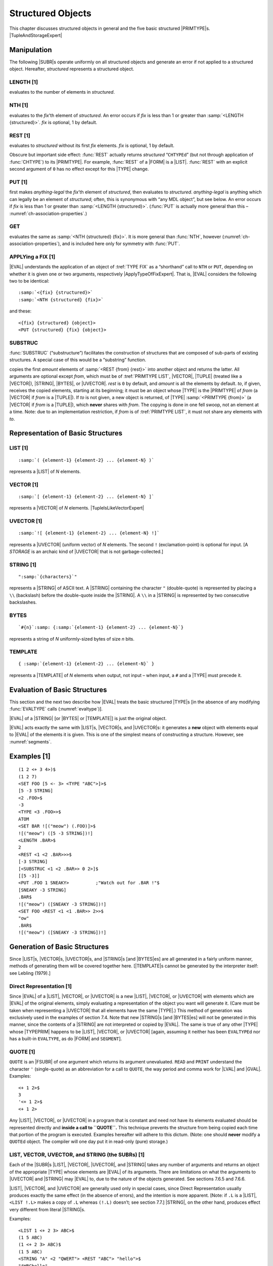 .. _ch-structured-objects:

Structured Objects
=============================

This chapter discusses structured objects in general and the five basic
structured |PRIMTYPE|\ s. |TupleAndStorageExpert|

.. |TupleAndStorageExpert| replace-class:: expert

    We defer detailed discussion of the structured |PRIMTYPE|\ s |TUPLE|
    (:numref:`primtype-tuple`) and :t:`STORAGE` (:numref:`primtype-storage`).

Manipulation
-----------------

The following |SUBR|\ s operate uniformly on all structured objects
and generate an error if not applied to a structured object. Hereafter,
*structured* represents a structured object.

LENGTH [1]
~~~~~~~~~~~~~~~~~

.. function:: <LENGTH structured>

evaluates to the number of elements in *structured*.

NTH [1]
~~~~~~~~~~~~~~

.. function:: <NTH structured fix>

evaluates to the *fix*\ ’th element of *structured*. An error occurs if
*fix* is less than 1 or greater than :samp:`<LENGTH {structured}>`. *fix* is
optional, 1 by default.

REST [1]
~~~~~~~~~~~~~~~

.. function:: <REST structured fix>

evaluates to *structured* without its first *fix* elements. *fix* is
optional, 1 by default.

Obscure but important side effect: :func:`REST` actually returns
*structured* “``CHTYPE``\ d” (but not through application of :func:`CHTYPE`)
to its |PRIMTYPE|. For example, :func:`REST` of a |FORM| is a |LIST|.
:func:`REST` with an explicit second argument of ``0`` has no effect except
for this |TYPE| change.

PUT [1]
~~~~~~~~~~~~~~

.. function:: <PUT structured fix anything-legal>

first makes *anything-legal* the *fix*\ ’th element of *structured*,
then evaluates to *structured*. *anything-legal* is anything which can
legally be an element of *structured*; often, this is synonymous with
“any MDL object”, but see below. An error occurs if *fix* is less than 1
or greater than :samp:`<LENGTH {structured}>`. (:func:`PUT` is actually more
general than this – :numref:`ch-association-properties`.)

GET
~~~~~~~~~~

.. function:: <GET structured fix>

evaluates the same as :samp:`<NTH {structured} {fix}>`. It is more general than
:func:`NTH`, however (:numref:`ch-association-properties`), and is included here
only for symmetry with :func:`PUT`.

APPLYing a FIX [1]
~~~~~~~~~~~~~~~~~~~~~~~~~

|EVAL| understands the application of an object of :tref:`TYPE FIX` as a
“shorthand” call to ``NTH`` or ``PUT``, depending on whether it is given one or
two arguments, respectively |ApplyTypeOfFixExpert|. That is, |EVAL| considers
the following two to be identical:

.. |ApplyTypeOfFixExpert| replace-class:: expert

    unless the :func:`APPLYTYPE` of |FIX| is changed

.. parsed-literal::

    :samp:`<{fix} {structured}>`
    :samp:`<NTH {structured} {fix}>`

and these:

.. parsed-literal::

    <{fix} {structured} {object}>
    <PUT {structured} {fix} {object}>

.. rst-class:: expert

    .. compound::

        However, the compiler (Lebling, 1979) cannot generate efficient code
        from the longer forms unless it is sure that *fix* is a |FIX|
        (:numref:`apply-nth-efficiency`). The two constructs are not identical
        even to |EVAL|, if the order of evaluation is significant: for
        example, these two::

            <NTH .X <LENGTH <SET X .Y>>>        <<LENGTH <SET X .Y>> .X>

        are **not** identical.

SUBSTRUC
~~~~~~~~~~~~~~~

:func:`SUBSTRUC` (“substructure”) facilitates the construction of structures
that are composed of sub-parts of existing structures. A special case of
this would be a “substring” function.

.. function:: <SUBSTRUC from:structured rest:fix amount:fix to:structured>

copies the first *amount* elements of :samp:`<REST {from} {rest}>` into another
object and returns the latter. All arguments are optional except *from*,
which must be of :tref:`PRIMTYPE LIST`, |VECTOR|, |TUPLE| (treated
like a |VECTOR|), |STRING|, |BYTES|, or |UVECTOR|. *rest* is
``0`` by default, and *amount* is all the elements by default. *to*, if
given, receives the copied elements, starting at its beginning; it must
be an object whose |TYPE| is the |PRIMTYPE| of *from* (a |VECTOR|
if *from* is a |TUPLE|). If *to* is not given, a new object is
returned, of |TYPE| :samp:`<PRIMTYPE {from}>` (a |VECTOR| if *from* is a
|TUPLE|), which **never** shares with *from*. The copying is done in
one fell swoop, not an element at a time. Note: due to an implementation
restriction, if *from* is of :tref:`PRIMTYPE LIST`, it must not share
any elements with *to*.

Representation of Basic Structures
---------------------------------------

LIST [1]
~~~~~~~~~~~~~~~

.. parsed-literal::

    :samp:`( {element-1} {element-2} ... {element-N} )`

represents a |LIST| of *N* elements.

VECTOR [1]
~~~~~~~~~~~~~~~~~

.. parsed-literal::

    :samp:`[ {element-1} {element-2} ... {element-N} ]`

represents a |VECTOR| of *N* elements. |TupleIsLikeVectorExpert|

.. |TupleIsLikeVectorExpert| replace-class:: expert

    A |TUPLE| is just like a |VECTOR|, but it lives on the control stack.

UVECTOR [1]
~~~~~~~~~~~~~~~~~~

.. parsed-literal::

    :samp:`![ {element-1} {element-2} ... {element-N} !]`

represents a |UVECTOR| (uniform vector) of *N* elements. The second
``!`` (exclamation-point) is optional for input. [A :t:`STORAGE` is an
archaic kind of |UVECTOR| that is not garbage-collected.]

STRING [1]
~~~~~~~~~~~~~~~~~

.. parsed-literal::

    "\ :samp:`{characters}`\ "

represents a |STRING| of ASCII text. A |STRING| containing the
character ``"`` (double-quote) is represented by placing a ``\\``
(backslash) before the double-quote inside the |STRING|. A ``\\`` in a
|STRING| is represented by two consecutive backslashes.

BYTES
~~~~~~~~~~~~

.. parsed-literal::

    `#{n}`:samp: ``{``\ :samp:`{element-1} {element-2} ... {element-N}`\ ``}``

represents a string of *N* uniformly-sized bytes of size *n* bits.

TEMPLATE
~~~~~~~~~~~~~~~

.. parsed-literal::

    { :samp:`{element-1} {element-2} ... {element-N}` }

represents a |TEMPLATE| of *N* elements when output, not input – when
input, a ``#`` and a |TYPE| must precede it.

Evaluation of Basic Structures
-----------------------------------

This section and the next two describe how |EVAL| treats the basic
structured |TYPE|\ s [in the absence of any modifying :func:`EVALTYPE`
calls (:numref:`evaltype`)].

|EVAL| of a |STRING| [or |BYTES| or |TEMPLATE|] is just the
original object.

|EVAL| acts exactly the same with |LIST|\ s, |VECTOR|\ s, and
|UVECTOR|\ s: it generates a **new** object with elements equal to
|EVAL| of the elements it is given. This is one of the simplest means
of constructing a structure. However, see :numref:`segments`.

Examples [1]
-----------------

::

    (1 2 <+ 3 4>)$
    (1 2 7)
    <SET FOO [5 <- 3> <TYPE "ABC">]>$
    [5 -3 STRING]
    <2 .FOO>$
    -3
    <TYPE <3 .FOO>>$
    ATOM
    <SET BAR ![("meow") (.FOO)]>$
    ![("meow") ([5 -3 STRING])!]
    <LENGTH .BAR>$
    2
    <REST <1 <2 .BAR>>>$
    [-3 STRING]
    [<SUBSTRUC <1 <2 .BAR>> 0 2>]$
    [[5 -3]]
    <PUT .FOO 1 SNEAKY>          ;"Watch out for .BAR !"$
    [SNEAKY -3 STRING]
    .BAR$
    ![("meow") ([SNEAKY -3 STRING])!]
    <SET FOO <REST <1 <1 .BAR>> 2>>$
    "ow"
    .BAR$
    ![("meow") ([SNEAKY -3 STRING])!]

Generation of Basic Structures
-----------------------------------

Since |LIST|\ s, |VECTOR|\ s, |UVECTOR|\ s, and |STRING|\ s [and
|BYTES|\ es] are all generated in a fairly uniform manner, methods of
generating them will be covered together here. [|TEMPLATE|\ s cannot
be generated by the interpreter itself: see Lebling (1979).]

Direct Representation [1]
~~~~~~~~~~~~~~~~~~~~~~~~~~~~~~~~

Since |EVAL| of a |LIST|, |VECTOR|, or |UVECTOR| is a new
|LIST|, |VECTOR|, or |UVECTOR| with elements which are |EVAL| of
the original elements, simply evaluating a representation of the object
you want will generate it. (Care must be taken when representing a
|UVECTOR| that all elements have the same |TYPE|.) This method of
generation was exclusively used in the examples of section 7.4. Note
that new |STRING|\ s [and |BYTES|\ es] will not be generated in this
manner, since the contents of a |STRING| are not interpreted or copied
by |EVAL|. The same is true of any other |TYPE| whose |TYPEPRIM|
happens to be |LIST|, |VECTOR|, or |UVECTOR| [again, assuming it
neither has been ``EVALTYPE``\ d nor has a built-in ``EVALTYPE``, as do
|FORM| and ``SEGMENT``].

QUOTE [1]
~~~~~~~~~~~~~~~~

``QUOTE`` is an |FSUBR| of one argument which returns its argument
unevaluated. ``READ`` and ``PRINT`` understand the character ``'``
(single-quote) as an abbreviation for a call to ``QUOTE``, the way
period and comma work for |LVAL| and |GVAL|. Examples::

    <+ 1 2>$
    3
    '<+ 1 2>$
    <+ 1 2>

Any |LIST|, |VECTOR|, or |UVECTOR| in a program that is constant
and need not have its elements evaluated should be represented directly
and **inside a call to ``QUOTE``.** This technique prevents the
structure from being copied each time that portion of the program is
executed. Examples hereafter will adhere to this dictum. (Note: one
should **never** modify a ``QUOTE``\ d object. The compiler will one day
put it in read-only (pure) storage.)

LIST, VECTOR, UVECTOR, and STRING (the SUBRs) [1]
~~~~~~~~~~~~~~~~~~~~~~~~~~~~~~~~~~~~~~~~~~~~~~~~~~~~~~~~

Each of the |SUBR|\ s |LIST|, |VECTOR|, |UVECTOR|, and
|STRING| takes any number of arguments and returns an object of the
appropriate |TYPE| whose elements are |EVAL| of its arguments. There
are limitations on what the arguments to |UVECTOR| and |STRING| may
|EVAL| to, due to the nature of the objects generated. See sections
7.6.5 and 7.6.6.

|LIST|, |VECTOR|, and |UVECTOR| are generally used only in special
cases, since Direct Representation usually produces exactly the same
effect (in the absence of errors), and the intention is more apparent.
[Note: if ``.L`` is a |LIST|, ``<LIST !.L>`` makes a copy of ``.L``
whereas ``(!.L)`` doesn’t; see section 7.7.] |STRING|, on the other
hand, produces effect very different from literal |STRING|\ s.

Examples::

    <LIST 1 <+ 2 3> ABC>$
    (1 5 ABC)
    (1 <+ 2 3> ABC)$
    (1 5 ABC)
    <STRING "A" <2 "QWERT"> <REST "ABC"> "hello">$
    "AWBChello"
    "A <+ 2 3> (5)"$
    "A <+ 2 3> (5)"

ILIST, IVECTOR, IUVECTOR, and ISTRING [1]
~~~~~~~~~~~~~~~~~~~~~~~~~~~~~~~~~~~~~~~~~~~~~~~~

Each of the |SUBR|\ s ``ILIST``, ``IVECTOR``, ``IUVECTOR``, and
``ISTRING`` (“implicit” or “iterated” whatever) creates and returns an
object of the obvious |TYPE|. The format of an application of any of
them is

::

    < Ithing number-of-elements:fix expression:any >

where *Ithing* is one of ``ILIST``, ``IVECTOR``, ``IUVECTOR``, or
``ISTRING``. An object of ``LENGTH`` *number-of-elements* is generated,
whose elements are |EVAL| of *expression*.

*expression* is optional. When it is not specified, ``ILIST``,
``IVECTOR``, and ``IUVECTOR`` return objects filled with objects of
:tref:`TYPE LOSE` (:tref:`PRIMTYPE WORD`) as place holders, a |TYPE|
which can be passed around and have its |TYPE| checked, but otherwise
is an illegal argument. If *expression* is not specified in ``ISTRING``,
you get a |STRING| made up of ``^@`` characters.

When *expression* is supplied as an argument, it is re-\ |EVAL|\ uated
each time a new element is generated. (Actually, |EVAL| of
*expression* is re-\ |EVAL|\ uated, since all of these are
|SUBR|\ s.) See the last example for how this argument may be used.

[By the way, in a construct like ``<IUVECTOR 9 '.X>``, even if the
|LVAL| of ``X`` evaluates to itself, so that the ``'`` could be
omitted without changing the result, the compiler is much happier with
the ``'`` in place.]

``IUVECTOR`` and ``ISTRING`` again have limitations on what *expression*
may |EVAL| to; again, see sections 7.6.5 and 7.6.6.

Examples::

    <ILIST 5 6>$
    (6 6 6 6 6)
    <IVECTOR 2>$
    [#LOSE *000000000000* #LOSE *000000000000*]

    <SET A 0>$
    0
    <IUVECTOR 9 '<SET A <+ .A 1>>>$
    ![1 2 3 4 5 6 7 8 9!]

FORM and IFORM
~~~~~~~~~~~~~~~~~~~~~

Sometimes the need arises to create a |FORM| without |EVAL|\ ing it
or making it the body of a |FUNCTION|. In such cases the |SUBR|\ s
|FORM| and ``IFORM`` (“implicit form”) can be used (or ``QUOTE`` can
be used). They are entirely analogous to |LIST| and ``ILIST``.
Example::

    <DEFINE INC-FORM (A)
            <FORM SET .A <FORM + 1 <FORM LVAL .A>>>>$
    INC-FORM
    <INC-FORM FOO>$
    <SET FOO <+ 1 .FOO>>

Unique Properties of Primitive TYPEs
-----------------------------------------

LIST (the PRIMTYPE) [1]
~~~~~~~~~~~~~~~~~~~~~~~~~~~~~~

An object of :tref:`PRIMTYPE LIST` may be considered as a “pointer
chain” (appendix 1). Any MDL object may be an element of a |PRIMTYPE|
|LIST|. It is easy to add and remove elements of a |PRIMTYPE|
|LIST|, but the higher N is, the longer it takes to refer to the Nth
element. The |SUBR|\ s which work only on objects of |PRIMTYPE|
|LIST| are these:

PUTREST [1]
^^^^^^^^^^^^^^^^^^^^

::

    <PUTREST head:primtype-list tail:primtype-list>

changes *head* so that ``<REST head>`` is *tail* (actually
``<CHTYPE tail LIST>``), then evaluates to *head*. Note that this
actually changes *head*; it also changes anything having *head* as an
element or a value. For example::

    <SET BOW [<SET ARF (B W)>]>$
    [(B W)]
    <PUTREST .ARF '(3 4)>$
    (B 3 4)
    .BOW$
    [(B 3 4)]

``PUTREST`` is probably most often used to splice lists together. For
example, given that ``.L`` is of :tref:`PRIMTYPE LIST`, to leave the
first *m* elements of it intact and take out the next *n* elements of
it, ``<PUTREST <REST .L <- m 1>> <REST .L <+ m n>>>``. Specifically,

::

    <SET NUMS (1 2 3 4 5 6 7 8 9)>$
    (1 2 3 4 5 6 7 8 9)
    <PUTREST <REST .NUMS 3> <REST .NUMS 7>>$
    (4 8 9)
    .NUMS$
    (1 2 3 4 8 9)

CONS
^^^^^^^^^^^^^

::

    <CONS new list>

(“construct”) adds *new* to the front of *list*, without copying *list*,
and returns the resulting |LIST|. References to *list* are not
affected.

[Evaluating ``<CONS .E .LIST>`` is equivalent to evaluating
``(.E !.LIST)`` (section 7.7) but is less preferable to the compiler
(Lebling, 1979).]

“Array” PRIMTYPEs [1]
~~~~~~~~~~~~~~~~~~~~~~~~~~~~

``VECTORS``, |UVECTOR|\ s, and |STRING|\ s [and |BYTES|\ es and
|TEMPLATE|\ s] may be considered as “arrays” (appendix 1). It is easy
to refer to the Nth element irrespective of how large N is, and it is
relatively difficult to add and delete elements. The following
|SUBR|\ s can be used only with an object of :tref:`PRIMTYPE VECTOR`,
|UVECTOR|, or |STRING| [or |BYTES| or |TEMPLATE|]. (In this
section *array* represents an object of such a |PRIMTYPE|.)

BACK [1]
^^^^^^^^^^^^^^^^^

::

    <BACK array fix>

This is the opposite of ``REST``. It evaluates to *array*, with *fix*
elements put back onto its front end, and changed to its |PRIMTYPE|.
*fix* is optional, 1 by default. If *fix* is greater than the number of
elements which have been ``REST``\ ed off, an error occurs. Example::

    <SET ZOP <REST '![1 2 3 4] 3>>$
    ![4!]
    <BACK .ZOP 2>$
    ![2 3 4!]
    <SET S <REST "Right is might." 15>>$
    ""
    <BACK .S 6>$
    "might."

TOP [1]
^^^^^^^^^^^^^^^^

::

    <TOP array>

“``BACK``\ s up all the way” – that is, evaluates to *array*, with all
the elements which have been ``REST``\ ed off put back onto it, and
changed to its |PRIMTYPE|. Example::

    <TOP .ZOP>$
    ![1 2 3 4!]

“Vector” PRIMTYPEs
~~~~~~~~~~~~~~~~~~~~~~~~~

GROW
^^^^^^^^^^^^^

::

    <GROW vu end:fix beg:fix>

adds/removes elements to/from either or both ends of *vu*, and returns
the entire (``TOP``\ ped) resultant object. *vu* can be of |PRIMTYPE|
|VECTOR| or |UVECTOR|. *end* specifies a lower bound for the number
of elements to be added to the **end** of *vu*; *beg* specifies the same
for the **beginning**. A negative *fix* specifies removal of elements.

The number of elements added to each respective end is *end* or *beg*
**increased** to an integral multiple of *X*, where *X* is 32 for
:tref:`PRIMTYPE VECTOR` and 64 for :tref:`PRIMTYPE UVECTOR` (``1``
produces 32 or 64; ``-1`` produces 0). The elements added will be
``LOSE``\ s if *vu* is of :tref:`PRIMTYPE VECTOR`, and “empty”
whatever-they-are’s if *vu* is of :tref:`PRIMTYPE UVECTOR`. An “empty”
object of :tref:`PRIMTYPE WORD` contains zero. An “empty” object of any
other |PRIMTYPE| has zero in its “value word” (appendix 1) and is not
safe to play with: it should be replaced via ``PUT``.

Note that, if elements are added to the beginning of *vu*,
previously-existing references to *vu* will have to use ``TOP`` or
``BACK`` to get at the added elements.

**Caution:** ``GROW`` is a **very** expensive operation; it **requires**
a garbage collection (section 22.4) **every** time it is used. It should
be reserved for **very special** circumstances, such as where the
pattern of shared elements is terribly important.

Example::

    <SET A '![1]>$
    ![1!]
    <GROW .A 0 1>$
    ![0 0 0 0 0 0 0 0 0 0 0 0 0 0 0 0 0 0 0 0 0
    0 0 0 0 0 0 0 0 0 0 0 0 0 0 0 0 0 0 0 0 0 0
    0 0 0 0 0 0 0 0 0 0 0 0 0 0 0 0 0 0 0 0 0 1!]
    .A$
    ![1!]

SORT
^^^^^^^^^^^^^

This |SUBR| will sort |PRIMTYPE|\ s |VECTOR|, |UVECTOR| and
|TUPLE| (section 9.2). It works most efficiently if the sort keys are
of :tref:`PRIMTYPE WORD`, |ATOM| or |STRING|. However, the keys may
be of any |TYPE|, and ``SORT`` will still work. ``SORT`` acts on
fixed-length records which consist of one or more contiguous elements in
the structure being sorted. One element in the record is declared to be
the sort key. Also, any number of additional structures can be
rearranged based on how the main structure is sorted.

::

    <SORT pred s1 l1 off s2 l2 s3 l3 sN lN>

where:

*pred* is either (see chapter 8 for information about predicates):

1. :tref:`TYPE FALSE`, in which case the |TYPE|\ s of all the sort
   keys must be the same; they must be of :tref:`PRIMTYPE WORD`,
   |STRING| or |ATOM|; and a radix-exchange sort is used; or
2. something applicable to two sort keys which returns |TYPE|
   ``FALSE`` if the first is not bigger than the second, in which case a
   shell sort is used. For example, ``,G?`` sorts numbers in ascending
   order, ``,L?`` in descending order. Note: if your *pred* is buggy,
   the ``SORT`` may never terminate.

*s1* … *sN* are the (|PRIMTYPE|) |VECTOR|\ s, |UVECTOR|\ s or
|TUPLE|\ s being sorted, and *s1* contains the sort keys;

*l1* … *lN* are the corresponding lengths of sort records (optional, one
by default); and

*off* is the offset from start of record to sort key (optional, zero by
default).

``SORT`` returns the sorted *s1* as a value.

Note: the :tref:`SUBR SORT` calls the |RSUBR| (chapter 19) ``SORTX``;
if the |RSUBR| must be loaded, you may see some output from the loader
on your terminal.

Examples::

    <SORT <> <SET A <IUVECTOR 500 '<RANDOM>>>>$
    ![...!]

sorts a |UVECTOR| of random integers.

::

    <SET V [1 MONEY 2 SHOW 3 READY 4 GO]>$
    [...]
    <SORT <> .V 2 1>$
    [4 GO 1 MONEY 3 READY 2 SHOW]

    <SORT ,L? .V 2>$
    [4 GO 3 READY 2 SHOW 1 MONEY]
    .V$
    [4 GO 3 READY 2 SHOW 1 MONEY]

    <SORT <> ![2 1 4 3 6 5 8 7] 1 0 .V>$
    ![1 2 3 4 5 6 7 8!]
    .V$
    [GO 4 READY 3 SHOW 2 MONEY 1]

The first sort was based on the |ATOM|\ s’ |PNAME|\ s, considering
records to be two elements. The second one sorted based on the
|FIX|\ es. The third interchanged pairs of elements of each of its
structured arguments.

VECTOR (the PRIMTYPE) [1]
~~~~~~~~~~~~~~~~~~~~~~~~~~~~~~~~

Any MDL object may be an element of a :tref:`PRIMTYPE VECTOR`. A
:tref:`PRIMTYPE VECTOR` takes two words of storage more than an
equivalent :tref:`PRIMTYPE LIST`, but takes it all in a contiguous
chunk, whereas a :tref:`PRIMTYPE LIST` may be physically spread out in
storage (appendix 1). There are no |SUBR|\ s or |FSUBR|\ s which
operate only on :tref:`PRIMTYPE VECTOR`.

UVECTOR (the PRIMTYPE) [1]
~~~~~~~~~~~~~~~~~~~~~~~~~~~~~~~~~

The difference between |PRIMTYPE|\ s |UVECTOR| and |VECTOR| is
that every element of a :tref:`PRIMTYPE UVECTOR` must be of the same
|TYPE|. A :tref:`PRIMTYPE UVECTOR` takes approximately half the
storage of a :tref:`PRIMTYPE VECTOR` or :tref:`PRIMTYPE LIST` and, like
a :tref:`PRIMTYPE VECTOR`, takes it in a contiguous chunk (appendix 1).

[Note: due to an implementation restriction (appendix 1), |PRIMTYPE|
|STRING|\ s, |BYTES|\ es, |LOCD|\ s (chapter 12), and objects on
the control stack (chapter 22) may **not** be elements of |PRIMTYPE|
|UVECTOR|\ s.]

The “same |TYPE|” restriction causes an equivalent restriction to
apply to |EVAL| of the arguments to either of the |SUBR|\ s
|UVECTOR| or ``IUVECTOR``. Note that attempting to say

::

    ![1 .A!]

will cause ``READ`` to produce an error, since you’re attempting to put
a |FORM| and a |FIX| into the same |UVECTOR|. On the other hand,

::

    <UVECTOR 1 .A>

is legal, and will |EVAL| to the appropriate |UVECTOR| without error
if `.A` |EVAL|\ s to a :tref:`TYPE FIX`.

The following |SUBR|\ s work on :tref:`PRIMTYPE UVECTOR`\ s along.

UTYPE [1]
^^^^^^^^^^^^^^^^^^

::

    <UTYPE primtype-uvector>

(“uniform type”) evaluates to the |TYPE| of every element in its
argument. Example::

    <UTYPE '![A B C]>$
    ATOM

CHUTYPE [1]
^^^^^^^^^^^^^^^^^^^^

::

    <CHUTYPE uv:primtype-uvector type>

(“change uniform type”) changes the :func:`UTYPE` of *uv* to *type*,
simultaneously changing the |TYPE| of all elements of *uv*, and
returns the new, changed, *uv*. This works only when the |PRIMTYPE| of
the elements of *uv* can remain the same through the whole procedure.
(Exception: a *uv* of :func:`UTYPE` :t:`LOSE` can be :func:`CHUTYPE`\ d to any
*type* (legal in a |UVECTOR| of course); the resulting elements are
“empty”, as for :func:`GROW`.)

``CHUTYPE`` actually changes *uv*; hence **all** references to that
object will reflect the change. This is quite different from ``CHTYPE``.

Examples::

    <SET LOST <IUVECTOR 2>>$
    ![#LOSE *000000000000* #LOSE *000000000000*!]
    <UTYPE .LOST>$
    LOSE
    <CHUTYPE .LOST FORM>$
    ![<> <>!]
    .LOST$
    ![<> <>!]
    <CHUTYPE .LOST LIST>$
    ![() ()!]

STRING (the PRIMTYPE) and CHARACTER [1]
~~~~~~~~~~~~~~~~~~~~~~~~~~~~~~~~~~~~~~~~~~~~~~

The best mental image of a :tref:`PRIMTYPE STRING` is a |PRIMTYPE|
|UVECTOR| of ``CHARACTER``\ s – where ``CHARACTER`` is the MDL
|TYPE| for a single ASCII character. The representation of a
``CHARACTER``, by the way, is

::

    !\any-ASCII-character

That is, the characters ``!\`` (exclamation-point backslash) preceding a
single ASCII character represent the corresponding object of |TYPE|
``CHARACTER`` (:tref:`PRIMTYPE WORD`). (The characters ``!"``
(exclamation-point double-quote) preceding a character are also
acceptable for inputting a ``CHARACTER``, for historical reasons.)

The :tref:`SUBR ISTRING` will produce an error if you give it an
argument that produces a non-\ ``CHARACTER``. |STRING| can take either
``CHARACTER``\ s or |STRING|\ s.

There are no |SUBR|\ s which uniquely manipulate |PRIMTYPE|
|STRING|\ s, but some are particularly useful in connection with them:

ASCII [1]
^^^^^^^^^^^^^^^^^^

::

    <ASCII fix-or-character>

If its argument is of :tref:`TYPE FIX`, ``ASCII`` evaluates to the
``CHARACTER`` with the 7-bit ASCII code of its argument. Example:
``<ASCII 65>`` evaluates to ``!\A``.

If its argument is of :tref:`TYPE CHARACTER`, ``ASCII`` evaluates to the
|FIX|\ ed-point number which is its argument’s 7-bit ASCII code.
Example: ``<ASCII !\Z>`` evaluates to ``90``.

[Actually, a |FIX| can be ``CHTYPE``\ d to a ``CHARACTER`` (or vice
versa) directly, but ``ASCII`` checks in the former case that the
|FIX| is within the permissible range.]

PARSE [1]
^^^^^^^^^^^^^^^^^^

::

    <PARSE string radix:fix>

``PARSE`` applies to its argument ``READ``\ ’s algorithm for converting
ASCII representations to MDL objects and returns the **first** object
created. The remainder of *string*, after the first object represented,
is ignored. *radix* (optional, ten by default) is used for converting
any |FIX|\ es that occur. [See also sections 15.7.2 and 17.1.3 for
additional arguments.]

LPARSE [1]
^^^^^^^^^^^^^^^^^^^

``LPARSE`` (“list parse”) is exactly like ``PARSE`` (above), except that
it parses the **entire** *string* and returns a |LIST| of **all**
objects created. If given an empty |STRING| or one containing only
separators, ``LPARSE`` returns an empty |LIST|, whereas ``PARSE`` gets
an error.

UNPARSE [1]
^^^^^^^^^^^^^^^^^^^^

::

    <UNPARSE any radix:fix>

``UNPARSE`` applies to its argument ``PRINT``\ ’s algorithm for
converting MDL objects to ASCII representations and returns a |STRING|
which contains the ``CHARACTER``\ s ``PRINT`` would have typed out.
[However, this |STRING| will **not** contain any of the gratuitous
carriage-returns ``PRINT`` adds to accommodate a |CHANNEL|\ ’s finite
line-width (section 11.2.8).] *radix* (optional, ten by default) is used
for converting any |FIX|\ es that occur.

.. bytes-1:

BYTES
~~~~~~~~~~~~

A (|PRIMTYPE|) |BYTES| is a string of uniformly-sized bytes. The
bytes can be any size between 1 and 36 bits inclusive. A |BYTES| is
similar in some ways to a |UVECTOR| of |FIX|\ es and in some ways to
a |STRING| of non-seven-bit bytes. The elements of a |BYTES| are
always of :tref:`TYPE FIX`.

The |SUBR|\ s |BYTES| and ``IBYTES`` are similar to |STRING| and
``ISTRING``, respectively, except that each of the former takes a first
argument giving the size of the bytes in the generated |BYTES|.
|BYTES| takes one required argument which is a |FIX| specifying a
byte size and any number of :tref:`PRIMTYPE WORD`\ s. It returns an
object of :tref:`TYPE BYTES` with that byte size containing the objects
as elements. These objects will be ``ANDB``\ ed with the appropriate
mask of 1-bits to fit in the byte size. ``IBYTES`` takes two required
|FIX|\ es and one optional argument. It uses the first |FIX| to
specify the byte size and the second to specify the number of elements.
The third argument is repeatedly evaluated to generate |FIX|\ es that
become elements of the |BYTES| (if it is omitted, bytes filled with
zeros are generated). The analog to ``UTYPE`` is ``BYTE-SIZE``.
Examples::

    <BYTES 3 <+ 2 2> 9 -1>$
    #3 {4 1 7}
    <SET A 0>$
    0
    <IBYTES 3 9 '<SET A <+ .A 1>>>$
    #3 {1 2 3 4 5 6 7 0 1}
    <IBYTES 3 4>$
    #3 {0 0 0 0}
    <BYTE-SIZE <BYTES 1>>$
    1

.. template-1:

TEMPLATE
~~~~~~~~~~~~~~~

A |TEMPLATE| is similar to a PL/I “structure” of one level: the elements are
packed together and reduced in size to save storage space, while an auxiliary
internal data structure describes the packing format and the elements’ real
|TYPE|\ s (:ref:`appendix 1 <appendix-1>`). The interpreter is not able to
create objects of :tref:`PRIMTYPE TEMPLATE` (Lebling, 1979); however, it can
apply the standard built-in Subroutines to them, with the same effects as with
other “arrays”.

.. _segments:

SEGMENTs [1]
-----------------

Objects of :tref:`TYPE SEGMENT` (whose |TYPEPRIM| is |LIST|) look
very much like |FORM|\ s. |SEGMENT|\ s, however, undergo a
non-standard evaluation designed to ease the construction of structured
objects from elements of other structured objects.

Representation [1]
~~~~~~~~~~~~~~~~~~~~~~~~~

The representation of an object of :tref:`TYPE SEGMENT` is the
following::

    !< func arg-1 arg-2 ... arg-N !>

where the second ``!`` (exclamation-point) is optional, and *fun* and
*arg-1* through *arg-N* are any legal constituents of a |FORM| (that
is, anything). The pointed brackets can be implicit, as in the period
and comma notation for |LVAL| and |GVAL|.

All of the following are ``SEGMENT``\ s::

    !<3 .FOO>    !.FOO    !,FOO

Evaluation [1]
~~~~~~~~~~~~~~~~~~~~~

A ``SEGMENT`` is evaluated in exactly the same manner as a |FORM|,
with the following three exceptions:

1. It had better be done inside an |EVAL| of a structure; otherwise an
   error occurs. (See special case of |FORM|\ s in section 7.7.5.)
2. It had better |EVAL| to a structured object; otherwise an error
   occurs.
3. What actually gets inserted into the structure being built are the
   elements of the structure returned by the |FORM|-like evaluation.

.. examples-1-1:

7.7.3 Examples [1]
~~~~~~~~~~~~~~~~~~

::

    <SET ZOP '![2 3 4]>$
    ![2 3 4!]
    <SET ARF (B 3 4)>$
    (B 3 4)
    (.ARF !.ZOP)$
    ((B 3 4) 2 3 4)
    ![!.ZOP !<REST .ARF>!]$
    ![2 3 4 3 4!]

    <SET S "STRUNG.">$
    "STRUNG."
    (!.S)$
    (!\S !\T !\R !\U !\N !\G !\.)

    <SET NIL ()>$
    ()
    [!.NIL]$
    []

Note on Efficiency [1]
~~~~~~~~~~~~~~~~~~~~~~~~~~~~~

Most of the cases in which is is possible to use ``SEGMENT``\ s require
|EVAL| to generate an entire new object. Naturally, this uses up both
storage and time. However, there is one case which it is possible to
handle without copying, and |EVAL| uses it. When the structure being
built is a :tref:`PRIMTYPE LIST`, and the segment value of a
:tref:`PRIMTYPE LIST` is the last (rightmost) element being
concatenated, that last :tref:`PRIMTYPE LIST` is not copied. This case
is similar to ``CONS`` and is the principle reason why |PRIMTYPE|
|LIST|\ s have their structures more easily varied than |PRIMTYPE|
|VECTOR| or |UVECTOR|.

Examples::

    .ARF$
    (B 3 4)

This does not copy ARF::

    (1 2 !.ARF)$
    (1 2 B 3 4)

These do::

    (1 !.ARF 2)              ;"not last element"$
    (1 B 3 4 2)
    [1 2 !.ARF]              ;"not PRIMTYPE LIST"$
    [1 2 B 3 4]
    (1 2 !.ARF !<REST '(1)>) ;"still not last element"$
    (1 2 B 3 4)

Note the following, which occurs because copying does **not** take
place::

    <SET DOG (A !.ARF)>$
    (A B 3 4)
    <PUT .ARF 1 "BOWOW">$
    ("BOWOW" 3 4)
    .DOG$
    (A "BOWOW" 3 4)
    <PUT .DOG 3 "WOOF">$
    (A "BOWOW" "WOOF" 4)
    .ARF$
    ("BOWOW" "WOOF" 4)

Since ``ARF`` was not copied, it was literally part of ``DOG``. Hence,
when an element of ``ARF`` was changed, ``DOG`` was changed. Similarly,
when an element of ``DOG`` which ``ARF`` shared was changed, ``ARF`` was
changed too.

SEGMENTs in FORMs [1]
~~~~~~~~~~~~~~~~~~~~~~~~~~~~

When a ``SEGMENT`` appears as an element of a |FORM|, the effect is
approximately the same as if the elements of the |EVAL| of the
``SEGMENT`` were in the |FORM|. Example::

    <SET A '![1 2 3 4]>$
    ![1 2 3 4!]
    <+ !.A 5>$
    15

Note: the elements of the structure segment-evaluated in a |FORM| are
**not** re-evaluated if the thing being applied is a |SUBR|. Thus if
``.A`` were ``(1 2 <+ 3 4> 5)``, the above example would produce an
error: you can’t add up |FORM|\ s.

You could perform the same summation of ``5`` and the elements of ``A``
by using

::

    <EVAL <CHTYPE (+ !.A 5) FORM>>

(Note that |EVAL| must be explicitly called as a |SUBR|; if it were
not so called, you would just get the |FORM| ``<+ 1 2 3 4 5>`` – not
its “value”.) However, the latter is more expensive both in time and in
storage: when you use the ``SEGMENT`` directly in the |FORM|, a new
|FORM| is, in fact, **not** generated as it is in the latter case.
(The elements are put on “the control stack” with the other arguments.)

Self-referencing Structures
--------------------------------

It is possible for a structured object to “contain” itself, either as a
subset or as an element, as an element of a structured element, etc.
Such an object cannot be ``PRINT``\ ed, because recursion begins and
never terminates. Warning: if you try the examples in this section with
a live MDL, be sure you know how to use ``^S`` (section 1.2) to save
``PRINT`` from endless agony. (Certain constructs with |ATOM|\ s can
give ``PRINT`` similar trouble: see chapters 12 and 15.)

Self-subset
~~~~~~~~~~~~~~~~~~

::

    <PUTREST head:primtype-list tail:primtype-list>

If *head* is a subset of *tail*, that is, if ``<REST tail fix>`` is the
same object as ``<REST head 0>`` for some *fix*, then both *head* and
*tail* will be “circular” (and this self-referencing) after the
``PUTREST``. Example::

    <SET WALTZ (1 2 3)>$
    (1 2 3)
    <PUTREST <REST .WALTZ 2> .WALTZ>$
    (3 1 2 3 1 2 3 1 2 3 1 2 3 ...

Self-element
~~~~~~~~~~~~~~~~~~~

::

    <PUT s1:structured fix s2:structured>

If *s1* is the same object as *s2*, then it will “contain” itself (and
thus be self-referencing) after the ``PUT``. Examples::

    <SET S <LIST 1 2 3>>        ;"or VECTOR"$
    (1 2 3)
    <PUT .S 3 .S>$
    (1 2 (1 2 (1 2 (1 2 ...
    <SET U ![![]]>$
    ![![!]!]
    <PUT .U 1 .U>$
    ![![![![![![...

Test your reaction time or your terminal’s bracket-maker. Amaze your
friends.
